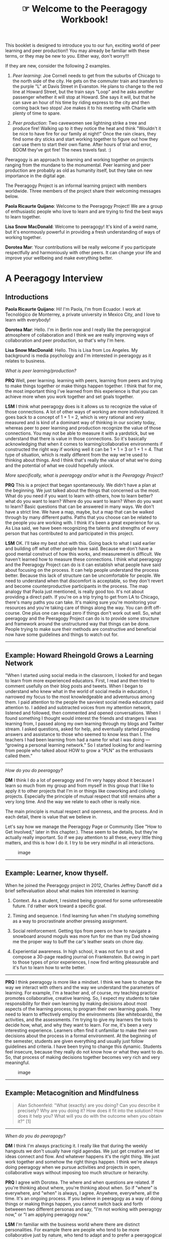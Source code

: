 #+TITLE: ☞ Welcome to the Peeragogy Workbook!
#+FIRN_ORDER: 2

This booklet is designed to introduce you to our fun, exciting world of
peer learning and peer production!! You may already be familiar with
these terms, or they may be new to you. Either way, don't worry!!!

If they are new, consider the following 2 examples.

1. /Peer learning/: Joe Corneli needs to get from the suburbs of Chicago
   to the north side of the city. He gets on the commuter train and
   transfers to the purple "L" at Davis Street in Evanston. He plans to
   change to the red line at Howard Street, but the train says "Loop"
   and he asks another passenger whether it will stop at Howard. She
   says it will, but that he can save an hour of his time by riding
   express to the city and then coming back two stops! Joe makes it to
   his meeting with Charlie with plenty of time to spare.

2. /Peer production/: Two cavewomen see lightning strike a tree and
   produce fire! Walking up to it they notice the heat and think
   "Wouldn't it be nice to have fire for our family at night!" Once the
   rain clears, they find some dry sticks and start working together to
   figure out how they can use them to start their own flame. After
   hours of trial and error, BOOM they've got fire! The news travels
   fast. :)

Peeragogy is an approach to learning and working together on projects
ranging from the mundane to the monumental. Peer learning and peer
production are probably as old as humanity itself, but they take on new
importance in the digital age.

The Peeragogy Project is an informal learning project with members
worldwide. Three members of the project share their welcoming messages
below.

*Paola Ricaurte Quijano*: Welcome to the Peeragogy Project! We are a
group of enthusiastic people who love to learn and are trying to find
the best ways to learn together.

*Lisa Snow MacDonald*: Welcome to peeragogy! It's kind of a weird name,
but it's enormously powerful in providing a fresh understanding of ways
of working together.

*Dorotea Mar*: Your contributions will be really welcome if you
participate respectfully and harmoniously with other peers. It can
change your life and improve your well­being and make everything better.

* A Peeragogy Interview
  :PROPERTIES:
  :CUSTOM_ID: a-peeragogy-interview
  :END:

** Introductions
   :PROPERTIES:
   :CUSTOM_ID: introductions
   :END:

*Paola Ricaurte Quijano*: Hi! I'm Paola, I'm from Ecuador. I work at
Tecnológico de Monterrey, a private university in Mexico City, and I
love to learn with everybody!

*Dorotea Mar*: Hello. I'm in Berlin now and I really like the
peeragogical atmosphere of collaboration and I think we are really
improving ways of collaboration and peer production, so that's why I'm
here.

*Lisa Snow MacDonald*: Hello. This is Lisa from Los Angeles. My
background is media psychology and I'm interested in peeragogy as it
relates to business.

/What is peer learning/production?/

*PRQ* Well, peer learning. learning with peers, learning from peers and
trying to make things together or make things happen together. I think
that for me, the most important thing I've learned from this experience
is that you can achieve more when you work together and set goals
together.

#+BEGIN_HTML
  <!--
  **LSM** I think peer learning and peer production are unstructured ways
  for people to come together to pool their relative strengths to
  achieve results that might not be achieved if they were working
  individually on their respective sections and then trying to assemble
  them.

  **DM** I'm still trying to find out.  i thought the answer to this
  question was clear to me when I joined the Peeragogy Project and then
  I realized there is so much more to this. When we're learning together
  there are so many other processes happening and they are integral
  processes of learning together. I think the answer is I'm still trying
  to find out.

  **PRQ** Yeah, I think Dorotea is right. I think that the process is the
  goal. And the emotional relationships that you build during the
  process are also important.
  -->
#+END_HTML

*LSM* I think what peeragogy does is it allows us to recognize the value
of those connections. A lot of other ways of working are more
individualized. It goes back to a concept of 1 + 1 = 2, which is very
rational and very measured and is kind of a dominant way of thinking in
our society today, whereas peer to peer learning and production
recognize the value of those connections. You may not be able to measure
it with a yardstick, but we understand that there is value in those
connections. So it's basically acknowledging that when it comes to
learning/collaborative environments if constructed the right way if
working well it can be 1 + 1 = 3 or 1 + 1 = 4. That type of situation,
which is really different from the way we're used to thinking about
things. And I think that's really the value of what we're doing and the
potential of what we could hopefully unlock.

/More specifically, what is peeragogy and/or what is the Peeragogy
Project?/

*PRQ* This is a project that began spontaneously. We didn't have a plan
at the beginning. We just talked about the things that concerned us the
most. What do you need if you want to learn with others, how to learn
better? what do you want to learn? Where do you want to learn? When do
you want to learn? Basic questions that can be answered in many ways. We
don't have a strict line. We have a map, maybe, but a map that can be
walked through by many different paths. Paths that you choose can be
related to the people you are working with. I think it's been a great
experience for us. As Lisa said, we have been recognizing the talents
and strengths of every person that has contributed to and participated
in this project.

*LSM* OK. I'll take my best shot with this. Going back to what I said
earlier and building off what other people have said. Because we don't
have a good mental construct of how this works, and measurement is
difficult. We haven't learned how to measure these connections. I think
what peeragogy and the Peeragogy Project can do is it can establish what
people have said about focusing on the process. It can help people
understand the process better. Because this lack of structure can be
uncomfortable for people. We need to understand when that discomfort is
acceptable, so they don't revert and become counter­productive
participants in the process. The map analogy that Paola just mentioned,
is really good too. It's not about providing a direct path. If you're on
a trip trying to get from LA to Chicago, there's many paths you can
take. It's making sure you're monitoring your resources and you're
taking care of things along the way. You can drift off-course. One plus
one can equal zero if things don't work out well. So, what peeragogy and
the Peeragogy Project can do is to provide some structure and framework
around the unstructured way that things can be done. People trying to
make sure their methods are constructive and beneficial now have some
guidelines and things to watch out for.

--------------

** Example: Howard Rheingold Grows a Learning Network
   :PROPERTIES:
   :CUSTOM_ID: example-howard-rheingold-grows-a-learning-network
   :END:

"When I started using social media in the classroom, I looked for and
began to learn from more experienced educators. First, I read and then
tried to comment usefully on their blog posts and tweets. When I began
to understand who knew what in the world of social media in education, I
narrowed my focus to the most knowledgeable and adventurous among them.
I paid attention to the people the savviest social media educators paid
attention to. I added and subtracted voices from my attention network,
listened and followed, then commented and opened conversations. When I
found something I thought would interest the friends and strangers I was
learning from, I passed along my own learning through my blogs and
Twitter stream. I asked questions, asked for help, and eventually
started providing answers and assistance to those who seemed to know
less than I. The teachers I had been learning from had a name for what I
was doing --- “growing a personal learning network." So I started
looking for and learning from people who talked about HOW to grow a
"PLN" as the enthusiasts called them.”

--------------

#+BEGIN_HTML
  <!--
  **DM** For me peeragogy is really a great experience. I think the way
  we do things we are going beyond any collaborative project
  basically. We allow so much freedom/openness in the Project. Everyone
  is welcome, basically.  Anyone can just jump in and propose something
  and this will somehow fit in. And this is quite amazing for me. Over
  the last year it will just be really creative.  We don't really have
  any restrictions. People can join from anywhere in the world, like
  today I was cooking and that was OK. So I think that's really nice,
  the atmosphere, the relationships and the mutual respect we have for
  each other and appreciation. This is really important.

  **PRQ**    I think that when we began this we were thinking about a
  new   pedagogy   of   learning   with   others,   so   that's   what
  peeragogy   is,   a   new   way   of   seeing   and   collaborating   and
  learning in open spaces and spaces that are not constrained
  by time or space. It's an open learning environment for people
  that   are   driven   by   self­motivation   of   going   somewhere   with
  some others.
  -->
#+END_HTML

/How do you do peeragogy?/

#+BEGIN_HTML
  <!--
  **LSM** That's a good question. I've been thinking more about how you
  create a culture of peeragogy.  It can tend to be a natural extension
  of the way in which people behave. If the culture/environment is
  created around a group of people they will tend to participate in that
  way. I'm not sure if you say I wanna do peeragogy I'm not sure how to
  respond to that actually. Except I'd want a loose structure, I'm not
  sure.
  -->
#+END_HTML

*DM* I think I do a lot of peeragogy and I'm very happy about it because
I learn so much from my group and from myself in this group that I like
to apply it to other projects that I'm in or things like co­working and
co­living projects. Especially the principle of mutual respect that
still remains after a very long time. And the way we relate to each
other is really nice.

The main principle is mutual respect and openness, and the process. And
in each detail, there is value that we believe in.

Let's say how we manage the Peeragogy Page or Community (See "How to Get
Involved," later in this chapter.). These seem to be details, but
they're actually really important. So if we pay attention to all these,
every little thing matters, and this is how I do it. I try to be very
mindful in all interactions.

#+CAPTION: image
[[file:static/images/talking.jpg]]

--------------

** Example: Learner, know thyself.
   :PROPERTIES:
   :CUSTOM_ID: example-learner-know-thyself.
   :END:

When he joined the Peeragogy project in 2012, Charles Jeffrey Danoff did
a brief self­evaluation about what makes him interested in learning:

1. Context. As a student, I resisted being groomed for some
   unforeseeable future. I'd rather work toward a specific goal.

2. Timing and sequence. I find learning fun when I'm studying something
   as a way to procrastinate another pressing assignment.

3. Social reinforcement. Getting tips from peers on how to navigate a
   snowboard around moguls was more fun for me than my Dad showing me
   the proper way to buff the car's leather seats on chore day.

4. Experiential awareness. In high school, it was not fun to sit and
   compose a 30-page reading journal on Frankenstein. But owing in part
   to those types of prior experiences, I now find writing pleasurable
   and it's fun to learn how to write better.

--------------

*PRQ* I think peeragogy is more like a mind­set. I think we have to
change the way we interact with others and the way we understand the
parameters of learning. For example, I'm a teacher and, of course, my
teaching practice promotes collaborative, creative learning. So, I
expect my students to take responsibility for their own learning by
making decisions about most aspects of the learning process; to program
their own learning goals. They need to learn to effectively employ the
environments (like whiteboards), the activities, and the assessments.
I'm trying to give my learners the tools to decide how, what, and why
they want to learn. For me, it's been a very interesting experience.
Learners often find it unfamiliar to make their own decisions about the
process in a formal environment. At the beginning of the semester,
students are given everything and usually just follow guidelines and
criteria. I have been trying to change this dynamic. Students feel
insecure, because they really do not know how or what they want to do.
So, that process of making decisions together becomes very rich and very
meaningful.

#+CAPTION: image
[[file:static/images/footprints.jpg]]

#+BEGIN_HTML
  <!--
  **DM** This, for us, was like a workshop so that we also learn how to be
  more peeragogical, and I think we're extending it to all the domains
  of our life. It's almost like we are
  coaching each other in being more collaborative. This is a
  very good thing for us, as well.

  **PRQ** As Lisa said, we are developing this culture of collaboration in different environments and seeing each environment as an opportunity to learn together.

  **DM** I think we're also spreading a culture of collaboration and that is a beautiful experience. This is an
  ongoing experience. We help others to experience this by interacting on project processes and outcomes. 

  The whole process of learning together was also a
  learning process. It helped us to create
  a culture of collaboration and we have transferred
  it to other groups we interact with. 

  **LSM** I think what Dorotea said is important, because we often don't
  have the right language and many words have double meanings. So when
  we look at the concept of a team, it can carry with it different
  meanings. One can be disjointed approach where everyone has specific,
  different roles or there are other concepts of team where everyone is
  integrated and working together. And yet a lot of times those
  differences aren't communicated directly when you're working with
  groups. So we're bringing to the surface things that are often
  implicit when they're working in groups and by pulling it to the
  surface we're raising awareness that people are making choices and
  there are these different choices in how we approach things. 

  Where do you do peeragogy?

  **DM** Everywhere I can. Even in the kitchen, cooking with a
  friend, I am doing peeragogy.

  **LSM** I think you can do it just about anywhere. My interest though
  is as it relates to business. How different groups and departments
  work together.

  **PRQ** I agree with Dorotea. I try to "peeragogy" everywhere. We should create 
  a verb for that! I collaborate w/a group of human rights activists in 
  Contingentemx (http://contingentemx.net/) and I also see my
  interactions there as a peeragogical practice. When you are in a
  family you should understand you are a team, and if you see
  every member as a valuable contributor to the common goals of that
  team, it works much better.
  -->
#+END_HTML

--------------

** Example: Metacognition and Mindfulness
   :PROPERTIES:
   :CUSTOM_ID: example-metacognition-and-mindfulness
   :END:

#+BEGIN_QUOTE
  Alan Schoenfeld: "What (exactly) are you doing? Can you describe it
  precisely? Why are you doing it? How does it fit into the solution?
  How does it help you? What will you do with the outcome when you
  obtain it?" [1]
#+END_QUOTE

--------------

/When do you do peeragogy?/

*DM* I think I'm always practicing it. I really like that during the
weekly hangouts we don't usually have rigid agendas. We just get
creative and let ideas connect and flow. And whatever happens it's the
right thing. We just work together and somehow the right things happen.
I think we're always doing peeragogy when we pursue activities and
projects in open, collaborative ways without imposing too much structure
or heirarchy.

*PRQ* I agree with Dorotea. The where and when questions are related. If
you're thinking about where, you're thinking about when. So if "where"
is everywhere, and "when" is always, I agree. Anywhere, everywhere, all
the time. It's an ongoing process. If you believe in peeragogy as a way
of doing things or making things happen, you cannot switch back and
forth betweeen two different personas and say, "I'm not working with
peeragogy now," or "I am applying peeragogy now."

*LSM* I'm familiar with the business world where there are distinct
personalities. For example there are people who tend to be more
collaborative just by nature, who tend to adapt and to prefer a
peeragogical model. Other personalities are less so, and that's why what
we're doing here is valuable. In practice, there's seldom a conscious
recognition of these different styles of working. In a business
environment, there are different motivators, different personalities
tossed together, all united by a single goal. So understanding
peeragogical vs. heirarchical practices, and raising the differences to
the surface, could be very valuable in pursuing the goal of making
people's lives better in the business environment.

#+BEGIN_HTML
  <!--
  **DM** To pick up on what Paola said about the process.  Sometimes we
  like to imagine that Peeragogy is just that, a simple process, but then we
  realize that it's actually something more.
  It means more and more each time we refer to
  it. It's an evolving process, a continually evolving construct. The more we practice it, the better we
  understand it and the broader we view the entire landscape around it.
  What really matters is how we practice this process. Our learning and increasing understanding of what it really is are both part of the process itself.   It is a notion that evolves through our exploration of it. 

  **PRQ** Yeah, I agree with Dorotea in the sense that it's a dynamic,
  on­going process.  It's very important to be aware of the metacognition
  involved. We are always reflecting on just what we are doing and how we are going about it.
  How do we want do this? What do we want?  Why? Are we doing the right
  thing? It's a long process as we're always asking ourselves
  questions but that is just part of the learning
  process. As a result, we become increasingly aware of just what should be promoted
  and what might be better left alone.  Who does peeragogy?

  **PRQ** Of course, we consider ourselves to be a peeragogy team. Not
  everybody is familiar with our, let's say, strategies and beliefs. If we are thinking, feeling, creating ways to solve problems peeragogically, then this is a useful structure to apply to a variety of environments.
  It becomes difficult when others try to impose rules or define things without considering our
  ideas or input. Lisa was talking about organizations. Peeragological principles, applied to entrepreneurial environments/contexts could be highly effective in increasing the power of the given missions. 

  **LSM** I think a lot of people working in business environments are unaware of the peeragogical principles they use daily.
   I think we all are to some extent. Digital activities like surfing around
   social media, googling, or going into
  chatrooms can be a kind of peeragogy (of peer to peer to peer support):
  a way of solving a particular problem.  I think everybody does it
  on different levels, but they may not be aware of it.
  -->
#+END_HTML

*DM* There are many collaborative projects that aim to do something
similar to this, but, in a sense, focus on different aspects of the
process, and maybe not on such an abstract level as we might.

Some people have natural peeragogical tendencies, and some people are
less transparent in the way they do things. For me, peeragogy is really
beneficial, especially for collaborative projects. Everybody works and
learns differently, so if everyone became increasingly aware of how they
and others work and learn, of how peergogy functions, and how it all
fits into a bigger picture, many tasks would not only be more
efficiently done, but also much more enjoyable. It's also beneficial if
everyone focusses on a bigger picture instead of focussing only on their
part of it, and if attention is drawn to all that could be done in a
peeragogical way.

--------------

** Example: Jay Cross on Setting Sail
   :PROPERTIES:
   :CUSTOM_ID: example-jay-cross-on-setting-sail
   :END:

"If I were an instructional designer in a moribund training department,
I'd polish up my resume and head over to marketing. Co­learning can
differentiate services, increase product usage, strengthen customer
relationships, and reduce the cost of hand­holding. It's cheaper and
more useful than advertising. But instead of just making a copy of
today's boring educational practices, build something based on
interaction and camaraderie, perhaps with some healthy competition
thrown in. Again, the emphasis should always be on learning in order to
do something!"

--------------

/Why do you do peeragogy?/

#+BEGIN_HTML
  <!--
  **DM**       Because it feels really nice. It helps a lot with relating to
  others and evolving the relationships we share in projects and, well, 
  basically everywhere. It's a very healthy way of doing things
  and it makes us feel good, makes others feel good. I think it's a
  good thing in general.
  -->
#+END_HTML

*PRQ* Why? Well, as said before, I believe in peeragogy. I believe it's
a good way to learn. Maybe it's the best way. I think I wasn't aware of
that before joining the group. I have always been a self­learner, I have
been working mostly alone. After I began working with the group, I
understood that you grow working with a group. You achieve things that
you aren't able to achieve alone. I think there's a growing awareness of
the value of collaboration in every setting and environment. There are
more and more learning communities around the world where people are
also learning that making decisions together and working together are
the best way to be in this world! I think as we live through hard times,
we increasingly need a sense that we are not alone and that we cannot
solve problems alone.

#+BEGIN_HTML
  <!--
  **LSM**       My interest in peeragogy goes back to an experience in
  business where I saw the potential benefits of peeragogy in an organization
  being   stripped   away   as   new executives  (who didn't   understand   what   they   were
  stripping away) came   in. I enjoy it, I see the benefits because I've experienced it and I've
  seen how corrosive other ways of thinking can be to the well
  being of both employees and corporations.
  -->
#+END_HTML

/How did you join the Peeragogy project?/

*PRQ* After taking Howard Rheingold's course on Mind Amplifiers in 2012
we were invited to join this group. There was no plan, just an open
question of how to best learn with others.\\
That's how it began. We had lots of sessions and discussed a wide range
of issues. The Peeragogy Handbook (http://peeragogy.org) was the product
of that process. We've been working with the Handbook, releasing a new
version every year and trying to figure out what might be the best way
to go forward and what the future of our collaboration as a group/team
might be.

*LSM* A couple friends of mine were involved in P2P learning. They were
invited to a conference at UCI. Howard was at the event and they were
familiar with him and his work. We ended up in an obscure classroom and
he started talking about principles that were peeragogy related, while I
don't know if it provided much value to my friends, it sounded a lot
like what I saw in business and he mentioned the group. So after that, I
met everyone here and it's been pretty random.

*DM* I think many paths led to my involvement. I have a lot of academic
experience and was doing research on Open Science. I had always wanted
to improve the way things work and somehow I wanted to do it more
creatively. I resonated a lot with the Peeragogy Project on many levels,
so somehow I just joined, I think it was serendipity of some kind.

This interview was conducted on December 15th, 2014. The transcript was
edited. You can watch the whole interview online at
http://is.gd/peeragogyworkbook_interviews. (49 Minutes)

We've given you some examples but this wouldn't be a proper workbook
without an exercise. Pick at least one thing you're good at and one
thing you want to improve on from the selection below (or write in your
own alternative answers):

--------------

* Exercise: How do you see yourself fitting in?
  :PROPERTIES:
  :CUSTOM_ID: exercise-how-do-you-see-yourself-fitting-in
  :END:

** Potential roles in your peer­learning project
   :PROPERTIES:
   :CUSTOM_ID: potential-roles-in-your-peerlearning-project
   :END:

- Worker, Team Member, Co­Manager, Manager, Co­Leader, Leader
- Reviewer, Editor, Author, Content Processor, Content Creator,
- Presentation Creator, Designer, Graphics, Applications
- Attendee, Participant, Coordinator, Project Manager, Planner
- Mediator, Moderator, Facilitator, Proponent, Advocate, Representative,
  Contributor , Activist,
                                                  

** Potential contributions
   :PROPERTIES:
   :CUSTOM_ID: potential-contributions
   :END:

- Create, Originate, Research, Aggregate
- Develop, Design, Integrate, Refine, Convert
- Write, Edit, Format,                                                 

** Potential motivations
   :PROPERTIES:
   :CUSTOM_ID: potential-motivations
   :END:

- Acquisition of training or support in a topic or field;
- Building relationships with interesting people;
- Finding professional opportunities through other participants;
- Creating or bolstering a personal network;
- More organized and rational thinking through dialog and debate;
- Feedback about performance and understanding of the topic.
-                                                                                                                                 

--------------

Visuals by Amanda Lyons (http://visualsforchange.com/). Booklet by
Charlie Danoff, Paola Ricaurte Quijano, Lisa Snow MacDonald, Dorotea
Mar, Joe Corneli and Charlotte Pierce.

Prepared for Public Domain Day 2015 on January 1st, 2015.

See [[https://github.com/Peeragogy/Peeragogy.github.io]] for the "behind
the scenes".

#+CAPTION: image
[[file:static/images/napkin-drawings.jpg]]

* Reference
  :PROPERTIES:
  :CUSTOM_ID: reference
  :END:

1. Schoenfeld, A. H. (1987). What's all the fuss about metacognition? In
   A. H. Schoenfeld (Ed.), Cognitive science and mathematics education
   (pp. 189­215). Hilldale, NJ: Lawrence Erlbaum Associates.

